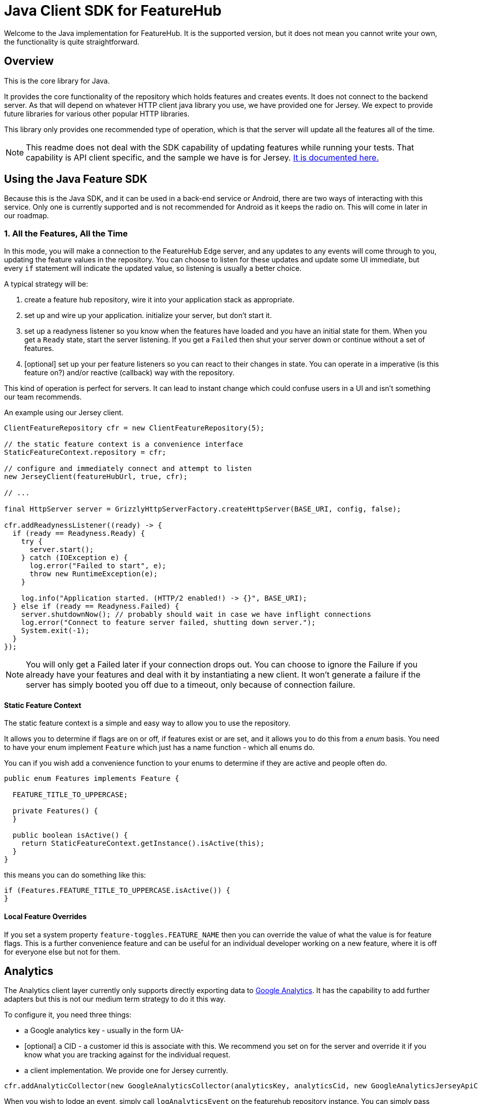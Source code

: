 = Java Client SDK for FeatureHub
ifdef::env-github,env-browser[:outfilesuffix: .adoc]

Welcome to the Java implementation for FeatureHub. It is the supported version, but it does not mean
you cannot write your own, the functionality is quite straightforward.

== Overview

This is the core library for Java.

It provides the core functionality of the
repository which holds features and creates events. It does not connect to the backend server. As that will
depend on whatever HTTP client java library you use, we have provided one for Jersey. We expect to provide future
libraries for various other popular HTTP libraries.

This library only provides one recommended type of operation, which is that the server will update all the features
all of the time.

NOTE: This readme does not deal with the SDK capability of updating features while running your tests. That
capability is API client specific, and the sample we have is for Jersey. link:../client-java-jersey/README{outfilesuffix}[It is documented here.]

== Using the Java Feature SDK

Because this is the Java SDK, and it can be used in a back-end service or Android, there are two ways of
interacting with this service. Only one is currently supported and is not recommended for Android as
it keeps the radio on. This will come in later in our roadmap.

=== 1. All the Features, All the Time

In this mode, you will make a connection to the FeatureHub Edge server, and any updates to any events will come
through to you, updating the feature values in the repository. You can choose to listen for these updates and update
some UI immediate, but every `if` statement will indicate the updated value, so listening is usually a better choice.

A typical strategy will be:

. create a feature hub repository, wire it into your application stack as appropriate. 
. set up and wire up your application. initialize your server, but don't start it.
. set up a readyness listener so you know when the features have loaded and you have an initial state for them. When
you get a `Ready` state, start the server listening. If you get a `Failed` then shut your server down or continue
without a set of features.
. [optional] set up your per feature listeners so you can react to their changes in state. You can operate 
in a imperative (is this feature on?) and/or reactive (callback) way with the repository.

This kind of operation is perfect for servers. It can lead to instant change which could confuse users in a UI and
isn't something our team recommends.

An example using our Jersey client.

[source,java]
----
ClientFeatureRepository cfr = new ClientFeatureRepository(5);

// the static feature context is a convenience interface 
StaticFeatureContext.repository = cfr;

// configure and immediately connect and attempt to listen
new JerseyClient(featureHubUrl, true, cfr);

// ... 

final HttpServer server = GrizzlyHttpServerFactory.createHttpServer(BASE_URI, config, false);

cfr.addReadynessListener((ready) -> {
  if (ready == Readyness.Ready) {
    try {
      server.start();
    } catch (IOException e) {
      log.error("Failed to start", e);
      throw new RuntimeException(e);
    }

    log.info("Application started. (HTTP/2 enabled!) -> {}", BASE_URI);
  } else if (ready == Readyness.Failed) {
    server.shutdownNow(); // probably should wait in case we have inflight connections
    log.error("Connect to feature server failed, shutting down server.");
    System.exit(-1);
  }
});
----


NOTE: You will only get a Failed later if your connection drops out. You can choose to ignore the Failure 
if you already have your features and deal with it by instantiating a new client. It won't generate a failure
if the server has simply booted you off due to a timeout, only because of connection failure. 

==== Static Feature Context

The static feature context is a simple and easy way to allow you to use the repository.

It allows you to determine if flags are on or off, if features exist or are set, and it allows you to do this from a 
_enum_ basis. You need to have your enum implement `Feature` which just has a name function - which all enums do.

You can if you wish add a convenience function to your enums to determine if they are active and people often do.

[source,java]
----
public enum Features implements Feature {

  FEATURE_TITLE_TO_UPPERCASE;

  private Features() {
  }

  public boolean isActive() {
    return StaticFeatureContext.getInstance().isActive(this);
  }
}
----

this means you can do something like this:

[source,java]
----
if (Features.FEATURE_TITLE_TO_UPPERCASE.isActive()) {
}
----

==== Local Feature Overrides

If you set a system property `feature-toggles.FEATURE_NAME` then you can override the value of what the value
is for feature flags. This is a further convenience feature and can be useful for an individual developer 
working on a new feature, where it is off for everyone else but not for them.


== Analytics

The Analytics client layer currently only supports directly exporting data to 
https://docs.featurehub.io/#_google_analytics_integration[Google Analytics]. It has the capability to add further
adapters but this is not our medium term strategy to do it this way. 

To configure it, you need three things:

- a Google analytics key - usually in the form UA-
- [optional] a CID - a customer id this is associate with this. We recommend you set on for the server
and override it if you know what you are tracking against for the individual request.
- a client implementation. We provide one for Jersey currently.

[source,java]
----
cfr.addAnalyticCollector(new GoogleAnalyticsCollector(analyticsKey, analyticsCid, new GoogleAnalyticsJerseyApiClient()));
----

When you wish to lodge an event, simply call `logAnalyticsEvent` on the featurehub repository instance. You can
simply pass the event, or you can pass the event plus some extra data, including the overridden CID and a `gaValue`
for the value field in Google Analytics.

== Using the library

This is just a repository, it needs something to fill it and currently we support Jersey. If you wish to write your
own or fill it with properties or such, you can use the artifact as is. In Maven-speak this is:

[source,xml]
----
    <dependency>
      <groupId>io.featurehub.sdk</groupId>
      <artifactId>java-client-core</artifactId>
      <version>1.2</version>
    </dependency>
----

Alternatively we recommend version ranges:


[source,xml]
----
    <dependency>
      <groupId>io.featurehub.sdk</groupId>
      <artifactId>java-client-core</artifactId>
      <version>[1.1,2)</version>
    </dependency>
----


Note that we indicate jackson as a provided dependency because most clients will have it already and we do not
wish to dictate our own. However, if you do not have a jackson dependency, please also include:

[source,xml]
----
    <dependency>
      <groupId>io.featurehub.composites</groupId>
      <artifactId>composite-jackson</artifactId>
      <version>[1.1, 2)</version>
    </dependency>
----

